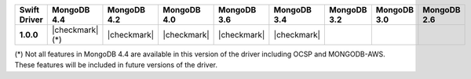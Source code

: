 .. list-table::
   :header-rows: 1
   :stub-columns: 1
   :class: compatibility-large

   * - Swift Driver
     - MongoDB 4.4
     - MongoDB 4.2
     - MongoDB 4.0
     - MongoDB 3.6
     - MongoDB 3.4
     - MongoDB 3.2
     - MongoDB 3.0
     - MongoDB 2.6

   * - 1.0.0
     - |checkmark| (*)
     - |checkmark|
     - |checkmark|
     - |checkmark|
     - |checkmark|
     -
     -
     -

(*) Not all features in MongoDB 4.4 are available in this version of the
driver including OCSP and MONGODB-AWS. These features will be included in
future versions of the driver.
